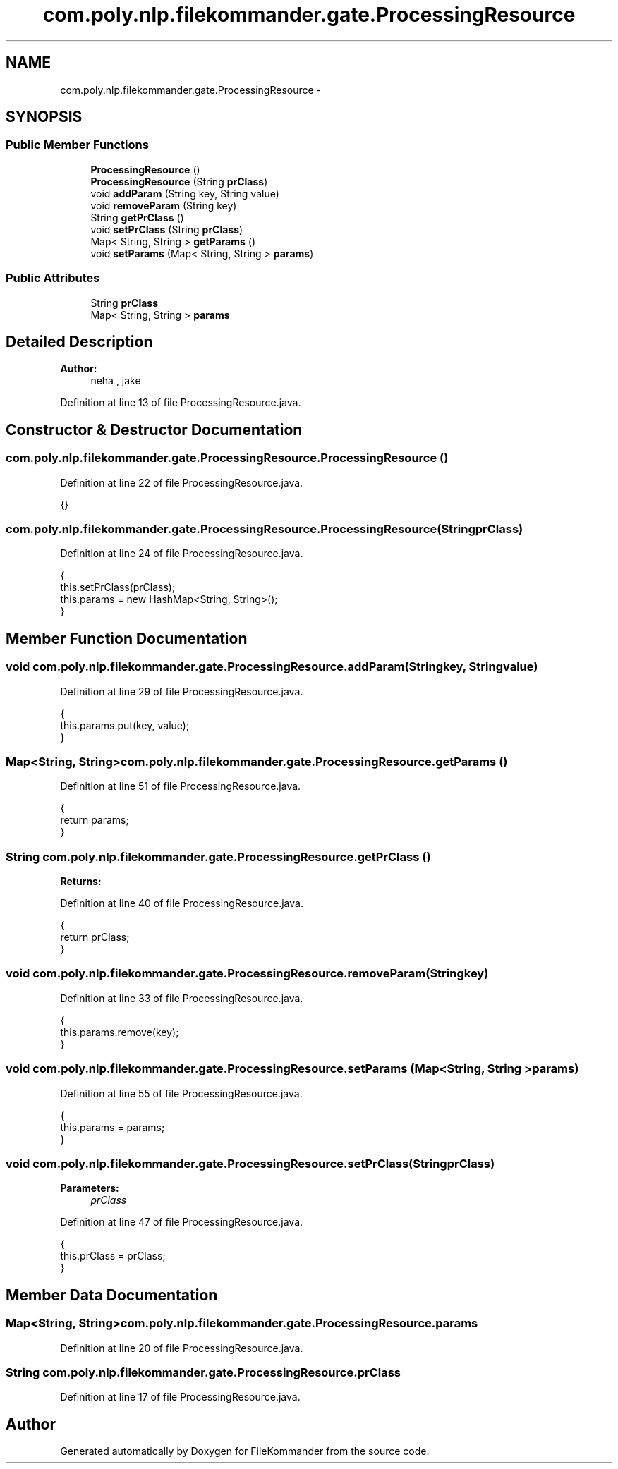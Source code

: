.TH "com.poly.nlp.filekommander.gate.ProcessingResource" 3 "Sat Dec 22 2012" "Version 0.001" "FileKommander" \" -*- nroff -*-
.ad l
.nh
.SH NAME
com.poly.nlp.filekommander.gate.ProcessingResource \- 
.SH SYNOPSIS
.br
.PP
.SS "Public Member Functions"

.in +1c
.ti -1c
.RI "\fBProcessingResource\fP ()"
.br
.ti -1c
.RI "\fBProcessingResource\fP (String \fBprClass\fP)"
.br
.ti -1c
.RI "void \fBaddParam\fP (String key, String value)"
.br
.ti -1c
.RI "void \fBremoveParam\fP (String key)"
.br
.ti -1c
.RI "String \fBgetPrClass\fP ()"
.br
.ti -1c
.RI "void \fBsetPrClass\fP (String \fBprClass\fP)"
.br
.ti -1c
.RI "Map< String, String > \fBgetParams\fP ()"
.br
.ti -1c
.RI "void \fBsetParams\fP (Map< String, String > \fBparams\fP)"
.br
.in -1c
.SS "Public Attributes"

.in +1c
.ti -1c
.RI "String \fBprClass\fP"
.br
.ti -1c
.RI "Map< String, String > \fBparams\fP"
.br
.in -1c
.SH "Detailed Description"
.PP 
\fBAuthor:\fP
.RS 4
neha , jake 
.RE
.PP

.PP
Definition at line 13 of file ProcessingResource\&.java\&.
.SH "Constructor & Destructor Documentation"
.PP 
.SS "com\&.poly\&.nlp\&.filekommander\&.gate\&.ProcessingResource\&.ProcessingResource ()"

.PP
Definition at line 22 of file ProcessingResource\&.java\&.
.PP
.nf
{}
.fi
.SS "com\&.poly\&.nlp\&.filekommander\&.gate\&.ProcessingResource\&.ProcessingResource (StringprClass)"

.PP
Definition at line 24 of file ProcessingResource\&.java\&.
.PP
.nf
                                              {
        this\&.setPrClass(prClass); 
        this\&.params = new HashMap<String, String>();
    }
.fi
.SH "Member Function Documentation"
.PP 
.SS "void com\&.poly\&.nlp\&.filekommander\&.gate\&.ProcessingResource\&.addParam (Stringkey, Stringvalue)"

.PP
Definition at line 29 of file ProcessingResource\&.java\&.
.PP
.nf
                                                   {
        this\&.params\&.put(key, value);      
    }
.fi
.SS "Map<String, String> com\&.poly\&.nlp\&.filekommander\&.gate\&.ProcessingResource\&.getParams ()"

.PP
Definition at line 51 of file ProcessingResource\&.java\&.
.PP
.nf
                                           {
        return params;
    }
.fi
.SS "String com\&.poly\&.nlp\&.filekommander\&.gate\&.ProcessingResource\&.getPrClass ()"
\fBReturns:\fP
.RS 4
.RE
.PP

.PP
Definition at line 40 of file ProcessingResource\&.java\&.
.PP
.nf
                               {
        return prClass;
    }
.fi
.SS "void com\&.poly\&.nlp\&.filekommander\&.gate\&.ProcessingResource\&.removeParam (Stringkey)"

.PP
Definition at line 33 of file ProcessingResource\&.java\&.
.PP
.nf
                                       {
        this\&.params\&.remove(key);      
    }
.fi
.SS "void com\&.poly\&.nlp\&.filekommander\&.gate\&.ProcessingResource\&.setParams (Map< String, String >params)"

.PP
Definition at line 55 of file ProcessingResource\&.java\&.
.PP
.nf
                                                      {
        this\&.params = params;
    }
.fi
.SS "void com\&.poly\&.nlp\&.filekommander\&.gate\&.ProcessingResource\&.setPrClass (StringprClass)"
\fBParameters:\fP
.RS 4
\fIprClass\fP 
.RE
.PP

.PP
Definition at line 47 of file ProcessingResource\&.java\&.
.PP
.nf
                                           {
        this\&.prClass = prClass;
    }
.fi
.SH "Member Data Documentation"
.PP 
.SS "Map<String, String> com\&.poly\&.nlp\&.filekommander\&.gate\&.ProcessingResource\&.params"

.PP
Definition at line 20 of file ProcessingResource\&.java\&.
.SS "String com\&.poly\&.nlp\&.filekommander\&.gate\&.ProcessingResource\&.prClass"

.PP
Definition at line 17 of file ProcessingResource\&.java\&.

.SH "Author"
.PP 
Generated automatically by Doxygen for FileKommander from the source code\&.
